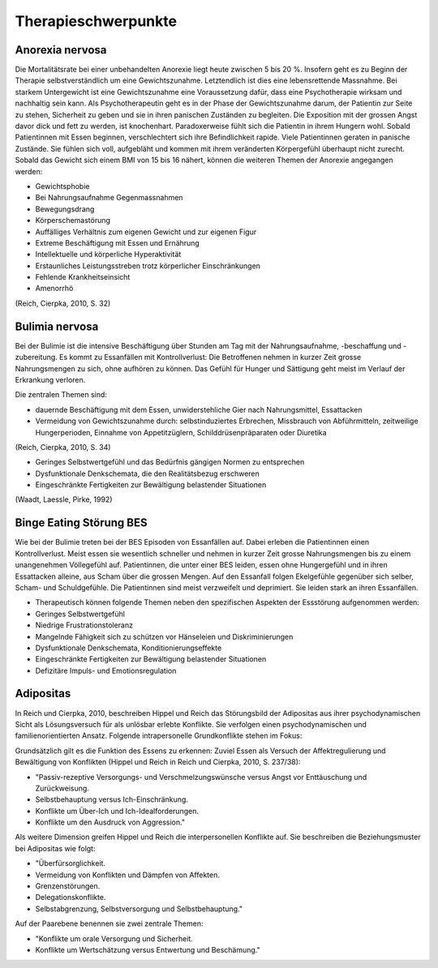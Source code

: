 ====================
Therapieschwerpunkte
====================

Anorexia nervosa
----------------

Die Mortalitätsrate bei einer unbehandelten Anorexie liegt heute zwischen 5 bis
20 %. Insofern geht es zu Beginn der Therapie selbstverständlich um eine
Gewichtszunahme. Letztendlich ist dies eine lebensrettende Massnahme. Bei
starkem Untergewicht ist eine Gewichtszunahme eine Voraussetzung dafür, dass
eine Psychotherapie wirksam und nachhaltig sein kann. Als Psychotherapeutin
geht es in der Phase der Gewichtszunahme darum, der Patientin zur Seite zu
stehen, Sicherheit zu geben und sie in ihren panischen Zuständen zu
begleiten. Die Exposition mit der grossen Angst davor dick und fett zu
werden, ist knochenhart. Paradoxerweise fühlt sich die Patientin in ihrem
Hungern wohl. Sobald Patientinnen mit Essen beginnen, verschlechtert sich
ihre Befindlichkeit rapide. Viele Patientinnen geraten in panische Zustände.
Sie fühlen sich voll, aufgebläht und kommen mit ihrem veränderten
Körpergefühl überhaupt nicht zurecht. Sobald das Gewicht sich einem BMI von
15 bis 16 nähert, können die weiteren Themen der Anorexie angegangen werden:

- Gewichtsphobie
- Bei Nahrungsaufnahme Gegenmassnahmen
- Bewegungsdrang
- Körperschemastörung
- Auffälliges Verhältnis zum eigenen Gewicht und zur eigenen Figur
- Extreme Beschäftigung mit Essen und Ernährung
- Intellektuelle und körperliche Hyperaktivität
- Erstaunliches Leistungsstreben trotz körperlicher Einschränkungen
- Fehlende Krankheitseinsicht
- Amenorrhö

(Reich, Cierpka, 2010, S. 32)

Bulimia nervosa
---------------

Bei der Bulimie ist die intensive Beschäftigung über Stunden am Tag mit der
Nahrungsaufnahme, -beschaffung und -zubereitung. Es kommt zu Essanfällen mit
Kontrollverlust: Die Betroffenen nehmen in kurzer Zeit grosse Nahrungsmengen zu
sich, ohne aufhören zu können. Das Gefühl für Hunger und Sättigung geht meist
im Verlauf der Erkrankung verloren.

Die zentralen Themen sind:

- dauernde Beschäftigung mit dem Essen, unwiderstehliche Gier nach
  Nahrungsmittel, Essattacken
- Vermeidung von Gewichtszunahme durch: selbstinduziertes Erbrechen, Missbrauch
  von Abführmitteln, zeitweilige Hungerperioden, Einnahme von Appetitzüglern,
  Schilddrüsenpräparaten oder Diuretika

(Reich, Cierpka, 2010, S. 34)

- Geringes Selbstwertgefühl und das Bedürfnis gängigen Normen zu entsprechen
- Dysfunktionale Denkschemata, die den Realitätsbezug erschweren
- Eingeschränkte Fertigkeiten zur Bewältigung belastender Situationen
 
(Waadt, Laessle, Pirke, 1992)

Binge Eating Störung BES
------------------------

Wie bei der Bulimie treten bei der BES Episoden von Essanfällen auf. Dabei
erleben die Patientinnen einen Kontrollverlust. Meist essen sie wesentlich
schneller und nehmen in kurzer Zeit grosse Nahrungsmengen bis zu einem
unangenehmen Völlegefühl auf. Patientinnen, die unter einer BES leiden, essen
ohne Hungergefühl und in ihren Essattacken alleine, aus Scham über die grossen
Mengen. Auf den Essanfall folgen Ekelgefühle gegenüber sich selber, Scham- und
Schuldgefühle. Die Patientinnen sind meist verzweifelt und deprimiert. Sie
leiden stark an ihren Essanfällen.

- Therapeutisch können folgende Themen neben den spezifischen Aspekten der Essstörung aufgenommen werden:
- Geringes Selbstwertgefühl
- Niedrige Frustrationstoleranz
- Mangelnde Fähigkeit sich zu schützen vor Hänseleien und Diskriminierungen
- Dysfunktionale Denkschemata, Konditionierungseffekte
- Eingeschränkte Fertigkeiten zur Bewältigung belastender Situationen
- Defizitäre Impuls- und Emotionsregulation

Adipositas
----------

In Reich und Cierpka, 2010, beschreiben Hippel und Reich das Störungsbild der
Adipositas aus ihrer psychodynamischen Sicht als Lösungsversuch für als
unlösbar erlebte Konflikte. Sie verfolgen einen psychodynamischen und
familienorientierten Ansatz. Folgende intrapersonelle Grundkonflikte stehen im
Fokus:

Grundsätzlich gilt es die Funktion des Essens zu erkennen: Zuviel Essen als
Versuch der Affektregulierung und Bewältigung von Konflikten (Hippel und Reich
in Reich und Cierpka, 2010, S. 237/38):

- "Passiv-rezeptive Versorgungs- und Verschmelzungswünsche versus Angst vor Enttäuschung und Zurückweisung.
- Selbstbehauptung versus Ich-Einschränkung.
- Konflikte um Über-Ich und Ich-Idealforderungen.
- Konflikte um den Ausdruck von Aggression."

Als weitere Dimension greifen Hippel und Reich die interpersonellen Konflikte auf. Sie beschreiben die Beziehungsmuster bei Adipositas wie folgt:

- "Überfürsorglichkeit.
- Vermeidung von Konflikten und Dämpfen von Affekten.
- Grenzenstörungen.
- Delegationskonflikte.
- Selbstabgrenzung, Selbstversorgung und Selbstbehauptung."

Auf der Paarebene benennen sie zwei zentrale Themen:

- "Konflikte um orale Versorgung und Sicherheit.
- Konflikte um Wertschätzung versus Entwertung und Beschämung."
